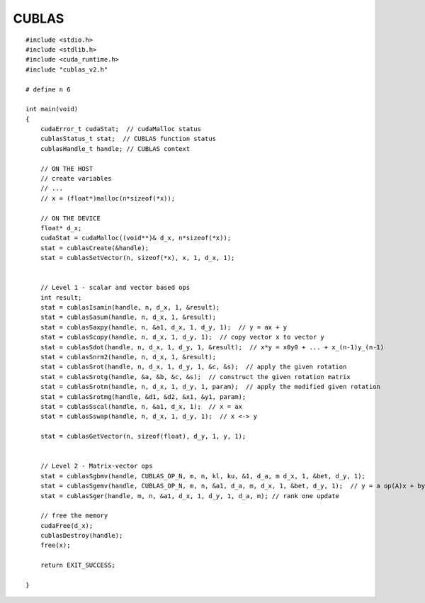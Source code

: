 ########################################
CUBLAS
########################################


::

    #include <stdio.h>
    #include <stdlib.h>
    #include <cuda_runtime.h>
    #include "cublas_v2.h"

    # define n 6

    int main(void)
    {
        cudaError_t cudaStat;  // cudaMalloc status
        cublasStatus_t stat;  // CUBLAS function status
        cublasHandle_t handle; // CUBLAS context

        // ON THE HOST
        // create variables
        // ...
        // x = (float*)malloc(n*sizeof(*x));
    
        // ON THE DEVICE
        float* d_x;
        cudaStat = cudaMalloc((void**)& d_x, n*sizeof(*x));
        stat = cublasCreate(&handle);
        stat = cublasSetVector(n, sizeof(*x), x, 1, d_x, 1);
        

        // Level 1 - scalar and vector based ops
        int result;
        stat = cublasIsamin(handle, n, d_x, 1, &result);
        stat = cublasSasum(handle, n, d_x, 1, &result);
        stat = cublasSaxpy(handle, n, &a1, d_x, 1, d_y, 1);  // y = ax + y
        stat = cublasScopy(handle, n, d_x, 1, d_y, 1);  // copy vector x to vector y
        stat = cublasSdot(handle, n, d_x, 1, d_y, 1, &result);  // x*y = x0y0 + ... + x_(n-1)y_(n-1)
        stat = cublasSnrm2(handle, n, d_x, 1, &result);
        stat = cublasSrot(handle, n, d_x, 1, d_y, 1, &c, &s);  // apply the given rotation
        stat = cublasSrotg(handle, &a, &b, &c, &s);  // construct the given rotation matrix
        stat = cublasSrotm(handle, n, d_x, 1, d_y, 1, param);  // apply the modified given rotation
        stat = cublasSrotmg(handle, &d1, &d2, &x1, &y1, param);  
        stat = cublasSscal(handle, n, &a1, d_x, 1);  // x = ax
        stat = cublasSswap(handle, n, d_x, 1, d_y, 1);  // x <-> y
        
        stat = cublasGetVector(n, sizeof(float), d_y, 1, y, 1);


        // Level 2 - Matrix-vector ops
        stat = cublasSgbmv(handle, CUBLAS_OP_N, m, n, kl, ku, &1, d_a, m d_x, 1, &bet, d_y, 1);
        stat = cublasSgemv(handle, CUBLAS_OP_N, m, n, &a1, d_a, m, d_x, 1, &bet, d_y, 1);  // y = a op(A)x + by
        stat = cublasSger(handle, m, n, &a1, d_x, 1, d_y, 1, d_a, m); // rank one update 

        // free the memory
        cudaFree(d_x);
        cublasDestroy(handle);
        free(x);

        return EXIT_SUCCESS;
        
    }
